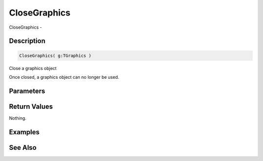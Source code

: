 .. _func_graphics_closegraphics:

=============
CloseGraphics
=============

CloseGraphics - 

Description
===========

.. code-block:: blitzmax

    CloseGraphics( g:TGraphics )

Close a graphics object

Once closed, a graphics object can no longer be used.

Parameters
==========

Return Values
=============

Nothing.

Examples
========

See Also
========



